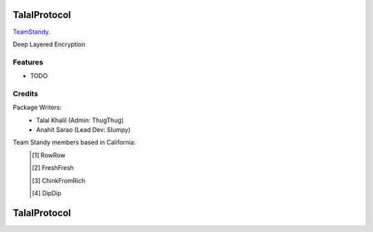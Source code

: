 ===============================
TalalProtocol
===============================

TeamStandy_.
    .. _TeamStandy: www.teamstandy.com

.. image:: https://pyup.io/repos/github/s3nu/talalprotocol/shield.svg
     :target: https://pyup.io/repos/github/s3nu/talalprotocol/
     :alt: Updates


Deep Layered Encryption

.. figure:: docs/images/readme.jpg

Features
--------

* TODO

Credits
---------

Package Writers:
    - Talal Khalil (Admin: ThugThug)
    - Anahit Sarao (Lead Dev: Slumpy)
Team Standy members based in California:
    .. [#] RowRow
    .. [#] FreshFresh
    .. [#] ChinkFromRich
    .. [#] DipDip

===============================
TalalProtocol
===============================
